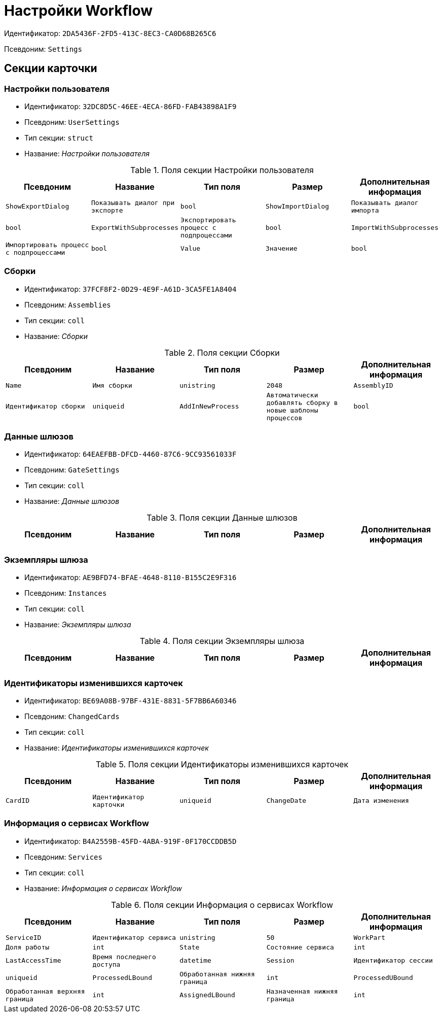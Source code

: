 = Настройки Workflow

Идентификатор: `2DA5436F-2FD5-413C-8EC3-CA0D68B265C6`

Псевдоним: `Settings`

== Секции карточки

=== Настройки пользователя

* Идентификатор: `32DC8D5C-46EE-4ECA-86FD-FAB43898A1F9`

* Псевдоним: `UserSettings`

* Тип секции: `struct`

* Название: _Настройки пользователя_

.Поля секции Настройки пользователя
|===
|Псевдоним|Название|Тип поля|Размер|Дополнительная информация 

a|`ShowExportDialog`
a|`Показывать диалог при экспорте`
a|`bool`

a|`ShowImportDialog`
a|`Показывать диалог импорта`
a|`bool`

a|`ExportWithSubprocesses`
a|`Экспортировать процесс с подпроцессами`
a|`bool`

a|`ImportWithSubprocesses`
a|`Импортировать процесс с подпроцессами`
a|`bool`

a|`Value`
a|`Значение`
a|`bool`

|===
=== Сборки

* Идентификатор: `37FCF8F2-0D29-4E9F-A61D-3CA5FE1A8404`

* Псевдоним: `Assemblies`

* Тип секции: `coll`

* Название: _Сборки_

.Поля секции Сборки
|===
|Псевдоним|Название|Тип поля|Размер|Дополнительная информация 

a|`Name`
a|`Имя сборки`
a|`unistring`
a|`2048`

a|`AssemblyID`
a|`Идентификатор сборки`
a|`uniqueid`

a|`AddInNewProcess`
a|`Автоматически добавлять сборку в новые шаблоны процессов`
a|`bool`

|===
=== Данные шлюзов

* Идентификатор: `64EAEFBB-DFCD-4460-87C6-9CC93561033F`

* Псевдоним: `GateSettings`

* Тип секции: `coll`

* Название: _Данные шлюзов_

.Поля секции Данные шлюзов
|===
|Псевдоним|Название|Тип поля|Размер|Дополнительная информация 

a|`GateID`
a|`Идентификатор`
a|`uniqueid`

|===
=== Экземпляры шлюза

* Идентификатор: `AE9BFD74-BFAE-4648-8110-B155C2E9F316`

* Псевдоним: `Instances`

* Тип секции: `coll`

* Название: _Экземпляры шлюза_

.Поля секции Экземпляры шлюза
|===
|Псевдоним|Название|Тип поля|Размер|Дополнительная информация 

a|`Settings`
a|`Настройки`
a|`unistring`
a|`2048`

|===
=== Идентификаторы изменившихся карточек

* Идентификатор: `BE69A08B-97BF-431E-8831-5F7BB6A60346`

* Псевдоним: `ChangedCards`

* Тип секции: `coll`

* Название: _Идентификаторы изменившихся карточек_

.Поля секции Идентификаторы изменившихся карточек
|===
|Псевдоним|Название|Тип поля|Размер|Дополнительная информация 

a|`CardID`
a|`Идентификатор карточки`
a|`uniqueid`

a|`ChangeDate`
a|`Дата изменения`
a|`datetime`

|===
=== Информация о сервисах Workflow

* Идентификатор: `B4A2559B-45FD-4ABA-919F-0F170CCDDB5D`

* Псевдоним: `Services`

* Тип секции: `coll`

* Название: _Информация о сервисах Workflow_

.Поля секции Информация о сервисах Workflow
|===
|Псевдоним|Название|Тип поля|Размер|Дополнительная информация 

a|`ServiceID`
a|`Идентификатор сервиса`
a|`unistring`
a|`50`

a|`WorkPart`
a|`Доля работы`
a|`int`

a|`State`
a|`Состояние сервиса`
a|`int`

a|`LastAccessTime`
a|`Время последнего доступа`
a|`datetime`

a|`Session`
a|`Идентификатор сессии`
a|`uniqueid`

a|`ProcessedLBound`
a|`Обработанная нижняя граница`
a|`int`

a|`ProcessedUBound`
a|`Обработанная верхняя граница`
a|`int`

a|`AssignedLBound`
a|`Назначенная нижняя граница`
a|`int`

a|`AssignedUBound`
a|`Назначенная верхняя граница`
a|`int`

|===
